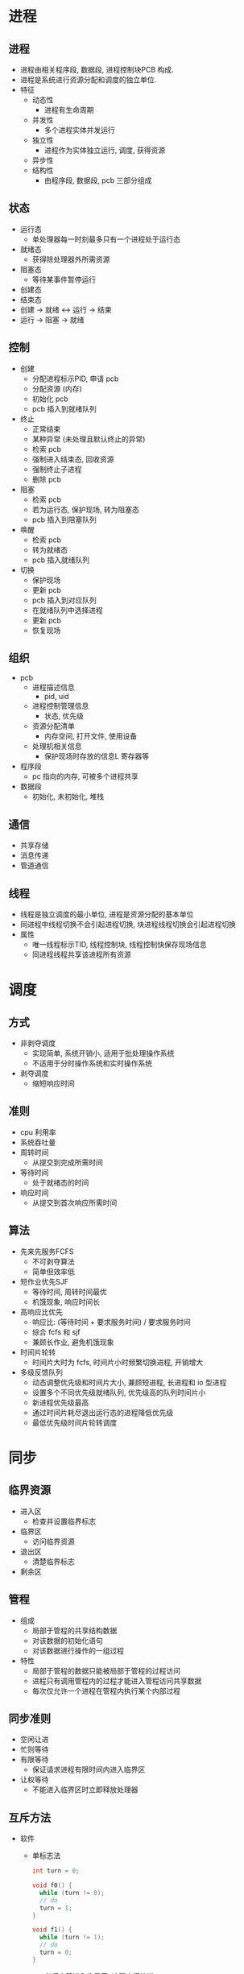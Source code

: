 * 进程
** 进程
   - 进程由相关程序段, 数据段, 进程控制块PCB 构成.
   - 进程是系统进行资源分配和调度的独立单位.
   - 特征
     - 动态性
       - 进程有生命周期
     - 并发性
       - 多个进程实体并发运行
     - 独立性
       - 进程作为实体独立运行, 调度, 获得资源
     - 异步性
     - 结构性
       - 由程序段, 数据段, pcb 三部分组成
** 状态
   - 运行态
     - 单处理器每一时刻最多只有一个进程处于运行态
   - 就绪态
     - 获得除处理器外所需资源
   - 阻塞态
     - 等待某事件暂停运行
   - 创建态
   - 结束态
   - 创建 -> 就绪 <-> 运行 -> 结束
   - 运行 -> 阻塞 -> 就绪
** 控制
   - 创建
     - 分配进程标示PID, 申请 pcb
     - 分配资源 (内存)
     - 初始化 pcb
     - pcb 插入到就绪队列
   - 终止
     - 正常结束
     - 某种异常 (未处理且默认终止的异常)
     - 检索 pcb
     - 强制进入结束态, 回收资源
     - 强制终止子进程
     - 删除 pcb
   - 阻塞
     - 检索 pcb
     - 若为运行态, 保护现场, 转为阻塞态
     - pcb 插入到阻塞队列
   - 唤醒
     - 检索 pcb
     - 转为就绪态
     - pcb 插入就绪队列
   - 切换
     - 保护现场
     - 更新 pcb
     - pcb 插入到对应队列
     - 在就绪队列中选择进程
     - 更新 pcb
     - 恢复现场
** 组织
   - pcb
     - 进程描述信息
       - pid, uid
     - 进程控制管理信息
       - 状态, 优先级
     - 资源分配清单
       - 内存空间, 打开文件, 使用设备
     - 处理机相关信息
       - 保护现场时存放的信息L 寄存器等
   - 程序段
     - pc 指向的内存, 可被多个进程共享
   - 数据段
     - 初始化, 未初始化, 堆栈
** 通信
   - 共享存储
   - 消息传递
   - 管道通信
** 线程
   - 线程是独立调度的最小单位, 进程是资源分配的基本单位
   - 同进程中线程切换不会引起进程切换, 块进程线程切换会引起进程切换
   - 属性
     - 唯一线程标示TID, 线程控制块, 线程控制快保存现场信息
     - 同进程线程共享该进程所有资源
* 调度
** 方式
   - 非剥夺调度
     - 实现简单, 系统开销小, 适用于批处理操作系统
     - 不适用于分时操作系统和实时操作系统
   - 剥夺调度
     - 缩短响应时间
** 准则
   - cpu 利用率
   - 系统吞吐量
   - 周转时间
     - 从提交到完成所需时间
   - 等待时间
     - 处于就绪态的时间
   - 响应时间
     - 从提交到首次响应所需时间
** 算法
   - 先来先服务FCFS
     - 不可剥夺算法
     - 简单但效率低
   - 短作业优先SJF
     - 等待时间, 周转时间最优
     - 机饿现象, 响应时间长
   - 高响应比优先
     - 响应比: (等待时间 + 要求服务时间) / 要求服务时间
     - 综合 fcfs 和 sjf
     - 兼顾长作业, 避免机饿现象
   - 时间片轮转
     - 时间片大时为 fcfs, 时间片小时频繁切换进程, 开销增大
   - 多级反馈队列
     - 动态调整优先级和时间片大小, 兼顾短进程, 长进程和 io 型进程
     - 设置多个不同优先级就绪队列, 优先级高的队列时间片小
     - 新进程优先级最高
     - 通过时间片耗尽退出运行态的进程降低优先级
     - 最低优先级时间片轮转调度
* 同步
** 临界资源
   - 进入区
     - 检查并设置临界标志
   - 临界区
     - 访问临界资源
   - 退出区
     - 清楚临界标志
   - 剩余区
** 管程
   - 组成
     - 局部于管程的共享结构数据
     - 对该数据的初始化语句
     - 对该数据进行操作的一组过程
   - 特性
     - 局部于管程的数据只能被局部于管程的过程访问
     - 进程只有调用管程内的过程才能进入管程访问共享数据
     - 每次仅允许一个进程在管程内执行某个内部过程
** 同步准则
   - 空闲让进
   - 忙则等待
   - 有限等待
     - 保证请求进程有限时间内进入临界区
   - 让权等待
     - 不能进入临界区时立即释放处理器
** 互斥方法
   - 软件
     - 单标志法
       #+begin_src cpp
         int turn = 0;

         void f0() {
           while (turn != 0);
           // do
           turn = 1;
         }

         void f1() {
           while (turn != 1);
           // do
           turn = 0;
         }
       #+end_src
       - 必须交替进入临界区, 违背空闲让进
     - 双标志检查法
       #+begin_src cpp
         int flag[2];

         void f0() {
           while (flag[1]);
           flag[0] = 1;
           // do
           flag[0] = 0;
         }

         void f1() {
           while (flag[0]);
           flag[1] = 1;
           // do
           flag[1] = 0;
         }
       #+end_src
       - 可能同时进入临界区, 违背忙则等待
     - 双标志法后检查
       #+begin_src cpp
         int flag[2];

         void f0() {
           flag[0] = 1;
           while (flag[1]);
           // do
           flag[0] = 0;
         }

         void f1() {
           flag[1] = 1;
           while (flag[0]);
           // do
           flag[1] = 0;
         }
       #+end_src
       - 双方都先设置 flag 导致饥饿现象
     - Peterson 算法
       #+begin_src cpp
         int flag[2];
         int turn;

         void f0() {
           flag[0] = 1;
           turn = 1;
           while (flag[1] && turn == 1);
           // do
           flag[0] = 0;
         }

         void f1() {
           flag[1] = 1;
           turn = 0;
           while (flag[0] && turn == 0);
           // do
           flag[1] = 0;
         }
       #+end_src
       - 改进版双标志法后检查, 增加 turn 防止饥饿现象
   - 硬件
     - 关中断法
       - 在临界区关闭中断防止进程切换
       - 执行效率低
     - 硬件指令法
       - test&set 指令
         #+begin_src cpp
           // hard it
           int test_and_set(int *flag) {
             int retval = *flag;
             ,*flag = 1;
             return retval;
           }

           int flag;

           void f() {
             while (test_and_set(&flag));
             // do
             flag = 0;
           }
         #+end_src
       - swap 指令 (仅双进程)
         #+begin_src cpp
           // hard it
           void swap(int *a, int *b) {
             int tmp = *a;
             ,*a = *b;
             ,*b = tmp;
           }

           int key, lock;

           void f() {
             key = 1;
             while (key)
               swap(&key, &lock);
             // do
             lock = 0;
           }
         #+end_src
* 信号量
  - 由硬件实现的原语 PV 操作 (wait/signal)
  - 整型信号量
    #+begin_src cpp
      // hard it
      void wait(int *s) {
        while (*s <= 0);
        s--;
      }

      // hard it
      void signal(int *s) {
        s++;
      }
    #+end_src
  - 记录型信号量
    #+begin_src cpp
      #include <list>
      #include <random>

      using namespace std;

      struct process {
        // todo
        void wakeup() {}
      };

      struct semaphore {
        int val;
        list<process> ls;
      };

      void wait(semaphore& s, process& pro) {
        --s.val;
        if (s.val < 0)
          s.ls.push_back(pro);
        else
          pro.wakeup();
      };

      void signal(semaphore& s) {
        ++s.val;
        if (s.val <= 0) {
          auto it = next(s.ls.begin(),
                         default_random_engine()() % s.ls.size());
          it->wakeup();
          s.ls.erase(it);
        }
      }
    #+end_src
* 死锁
** 必要条件
   - 互斥条件
     - 产生死锁的相关资源有排他条件
   - 不剥夺条件
     - 资源只能主动释放
   - 请求和保持条件
     - 有进程请求资源
     - 该资源被其他进程占有使该进程阻塞
   - 循环等待条件
     - 存在循环等待链
** 处理策略
   - 预防
     - 破坏死锁产生必要条件
     - 互斥条件
       - 不可行
     - 不剥夺条件
       - 临界区细分为多个临界区
       - 适用于易于保存现场的资源, 如 cpu
     - 请求和保持条件
       - 静态分配资源, 只申请一次资源, 第一次申请时申请所有可能用到的资源
       - 资源严重浪费
     - 循环等待条件
       - 为所有资源编号, 申请 i 后只能申请 >i 的资源
       - 编号必须稳定, 不易于编程
   - 避免
     - 通过算法避免产生死锁
   - 检测
